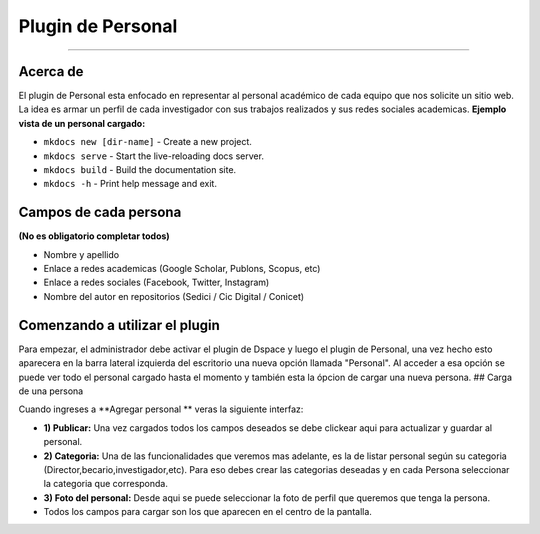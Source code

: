 Plugin de Personal
==================

--------------

Acerca de
---------

El plugin de Personal esta enfocado en representar al personal académico de cada equipo que nos solicite un sitio web. La idea es armar un perfil
de cada investigador con sus trabajos realizados y sus redes sociales
academicas. **Ejemplo vista de un personal cargado:** |Ejemplo|

-  ``mkdocs new [dir-name]`` - Create a new project.
-  ``mkdocs serve`` - Start the live-reloading docs server.
-  ``mkdocs build`` - Build the documentation site.
-  ``mkdocs -h`` - Print help message and exit.

Campos de cada persona
----------------------

**(No es obligatorio completar todos)**

-  Nombre y apellido
-  Enlace a redes academicas (Google Scholar, Publons, Scopus, etc)
-  Enlace a redes sociales (Facebook, Twitter, Instagram)
-  Nombre del autor en repositorios (Sedici / Cic Digital / Conicet)

Comenzando a utilizar el plugin
-------------------------------

Para empezar, el administrador debe activar el plugin de Dspace y luego
el plugin de Personal, una vez hecho esto aparecera en la barra lateral
izquierda del escritorio una nueva opción llamada "Personal". Al acceder
a esa opción se puede ver todo el personal cargado hasta el momento y
también esta la ópcion de cargar una nueva persona. ## Carga de una
persona

Cuando ingreses a **Agregar personal ** veras la siguiente interfaz:
|InterfazCarga|

-  **1) Publicar:** Una vez cargados todos los campos deseados se debe
   clickear aqui para actualizar y guardar al personal.

-  **2) Categoria:** Una de las funcionalidades que veremos mas
   adelante, es la de listar personal según su categoria
   (Director,becario,investigador,etc). Para eso debes crear las
   categorias deseadas y en cada Persona seleccionar la categoria que
   corresponda.

-  **3) Foto del personal:** Desde aqui se puede seleccionar la foto de
   perfil que queremos que tenga la persona.

-  Todos los campos para cargar son los que aparecen en el centro de la
   pantalla.

.. |Ejemplo| image:: EjemploPersonal.png
.. |InterfazCarga| image:: interfaz.png
